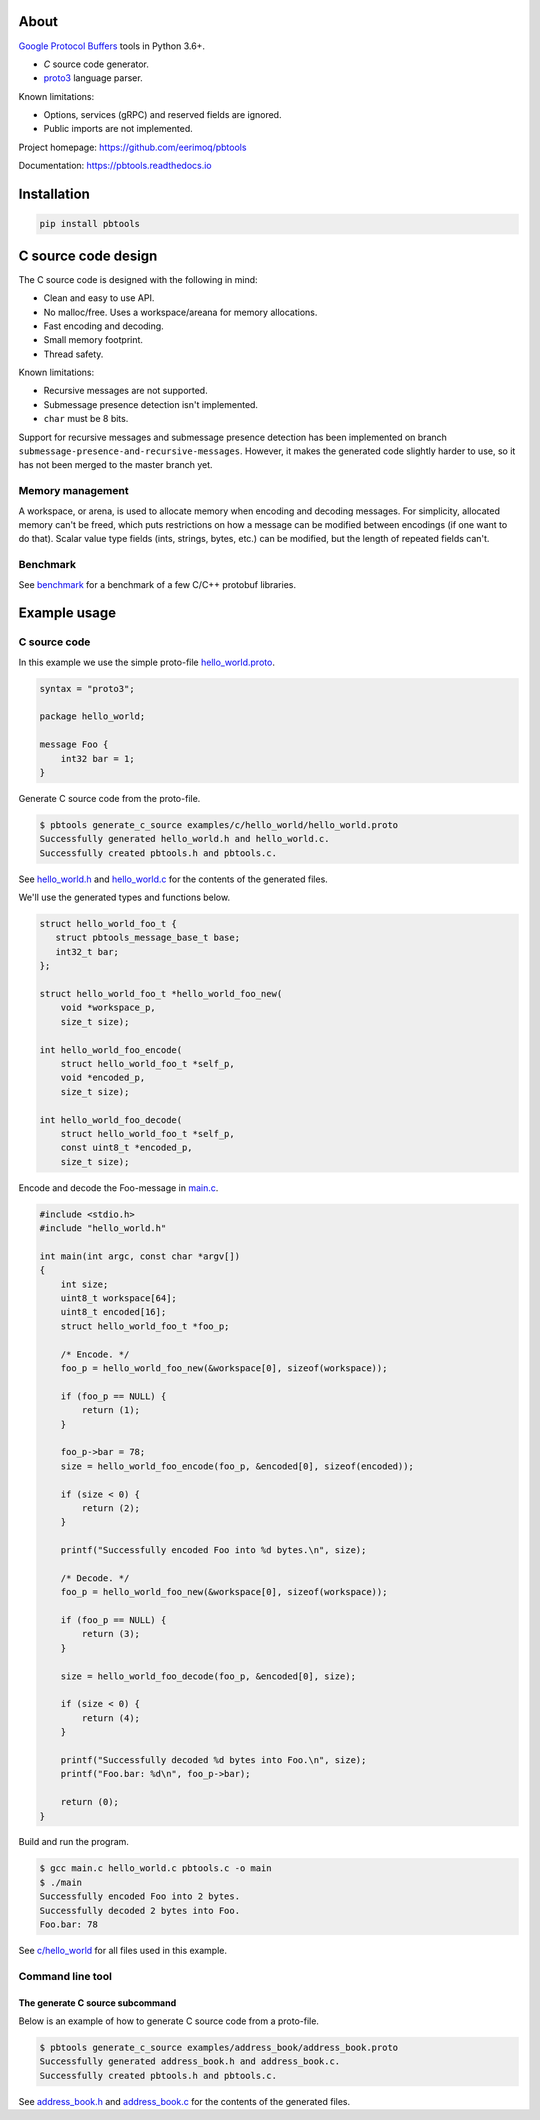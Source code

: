 |buildstatus|_
|appveyor|_
|coverage|_
|codecov|_

About
=====

`Google Protocol Buffers`_ tools in Python 3.6+.

- `C` source code generator.

- `proto3`_ language parser.

Known limitations:

- Options, services (gRPC) and reserved fields are ignored.

- Public imports are not implemented.

Project homepage: https://github.com/eerimoq/pbtools

Documentation: https://pbtools.readthedocs.io

Installation
============

.. code-block:: python

   pip install pbtools

C source code design
====================

The C source code is designed with the following in mind:

- Clean and easy to use API.

- No malloc/free. Uses a workspace/areana for memory allocations.

- Fast encoding and decoding.

- Small memory footprint.

- Thread safety.

Known limitations:

- Recursive messages are not supported.

- Submessage presence detection isn't implemented.

- ``char`` must be 8 bits.

Support for recursive messages and submessage presence detection has
been implemented on branch
``submessage-presence-and-recursive-messages``. However, it makes the
generated code slightly harder to use, so it has not been merged to
the master branch yet.

Memory management
-----------------

A workspace, or arena, is used to allocate memory when encoding and
decoding messages. For simplicity, allocated memory can't be freed,
which puts restrictions on how a message can be modified between
encodings (if one want to do that). Scalar value type fields (ints,
strings, bytes, etc.) can be modified, but the length of repeated
fields can't.

Benchmark
---------

See `benchmark`_ for a benchmark of a few C/C++ protobuf libraries.

Example usage
=============

C source code
-------------

In this example we use the simple proto-file `hello_world.proto`_.

.. code-block:: proto

   syntax = "proto3";

   package hello_world;

   message Foo {
       int32 bar = 1;
   }

Generate C source code from the proto-file.

.. code-block:: text

   $ pbtools generate_c_source examples/c/hello_world/hello_world.proto
   Successfully generated hello_world.h and hello_world.c.
   Successfully created pbtools.h and pbtools.c.

See `hello_world.h`_ and `hello_world.c`_ for the contents of the
generated files.

We'll use the generated types and functions below.

.. code-block:: c

   struct hello_world_foo_t {
      struct pbtools_message_base_t base;
      int32_t bar;
   };

   struct hello_world_foo_t *hello_world_foo_new(
       void *workspace_p,
       size_t size);

   int hello_world_foo_encode(
       struct hello_world_foo_t *self_p,
       void *encoded_p,
       size_t size);

   int hello_world_foo_decode(
       struct hello_world_foo_t *self_p,
       const uint8_t *encoded_p,
       size_t size);

Encode and decode the Foo-message in `main.c`_.

.. code-block:: c

   #include <stdio.h>
   #include "hello_world.h"

   int main(int argc, const char *argv[])
   {
       int size;
       uint8_t workspace[64];
       uint8_t encoded[16];
       struct hello_world_foo_t *foo_p;

       /* Encode. */
       foo_p = hello_world_foo_new(&workspace[0], sizeof(workspace));

       if (foo_p == NULL) {
           return (1);
       }

       foo_p->bar = 78;
       size = hello_world_foo_encode(foo_p, &encoded[0], sizeof(encoded));

       if (size < 0) {
           return (2);
       }

       printf("Successfully encoded Foo into %d bytes.\n", size);

       /* Decode. */
       foo_p = hello_world_foo_new(&workspace[0], sizeof(workspace));

       if (foo_p == NULL) {
           return (3);
       }

       size = hello_world_foo_decode(foo_p, &encoded[0], size);

       if (size < 0) {
           return (4);
       }

       printf("Successfully decoded %d bytes into Foo.\n", size);
       printf("Foo.bar: %d\n", foo_p->bar);

       return (0);
   }

Build and run the program.

.. code-block:: text

   $ gcc main.c hello_world.c pbtools.c -o main
   $ ./main
   Successfully encoded Foo into 2 bytes.
   Successfully decoded 2 bytes into Foo.
   Foo.bar: 78

See `c/hello_world`_ for all files used in this example.

Command line tool
-----------------

The generate C source subcommand
^^^^^^^^^^^^^^^^^^^^^^^^^^^^^^^^

Below is an example of how to generate C source code from a
proto-file.

.. code-block:: text

   $ pbtools generate_c_source examples/address_book/address_book.proto
   Successfully generated address_book.h and address_book.c.
   Successfully created pbtools.h and pbtools.c.

See `address_book.h`_ and `address_book.c`_ for the contents of the
generated files.

.. |buildstatus| image:: https://travis-ci.org/eerimoq/pbtools.svg?branch=master
.. _buildstatus: https://travis-ci.org/eerimoq/pbtools

.. |appveyor| image:: https://ci.appveyor.com/api/projects/status/github/eerimoq/pbtools?svg=true
.. _appveyor: https://ci.appveyor.com/project/eerimoq/pbtools/branch/master

.. |coverage| image:: https://coveralls.io/repos/github/eerimoq/pbtools/badge.svg?branch=master
.. _coverage: https://coveralls.io/github/eerimoq/pbtools

.. |codecov| image:: https://codecov.io/gh/eerimoq/pbtools/branch/master/graph/badge.svg
.. _codecov: https://codecov.io/gh/eerimoq/pbtools

.. _Google Protocol Buffers: https://developers.google.com/protocol-buffers

.. _proto3: https://developers.google.com/protocol-buffers/docs/proto3

.. _address_book.h: https://github.com/eerimoq/pbtools/blob/master/examples/c/address_book/generated/address_book.h

.. _address_book.c: https://github.com/eerimoq/pbtools/blob/master/examples/c/address_book/generated/address_book.c

.. _hello_world.proto: https://github.com/eerimoq/pbtools/blob/master/examples/c/hello_world/hello_world.proto

.. _hello_world.h: https://github.com/eerimoq/pbtools/blob/master/examples/c/hello_world/generated/hello_world.h

.. _hello_world.c: https://github.com/eerimoq/pbtools/blob/master/examples/c/hello_world/generated/hello_world.c

.. _main.c: https://github.com/eerimoq/pbtools/blob/master/examples/c/hello_world/main.c

.. _c/hello_world: https://github.com/eerimoq/pbtools/blob/master/examples/c/hello_world

.. _benchmark: https://github.com/eerimoq/pbtools/blob/master/benchmark
